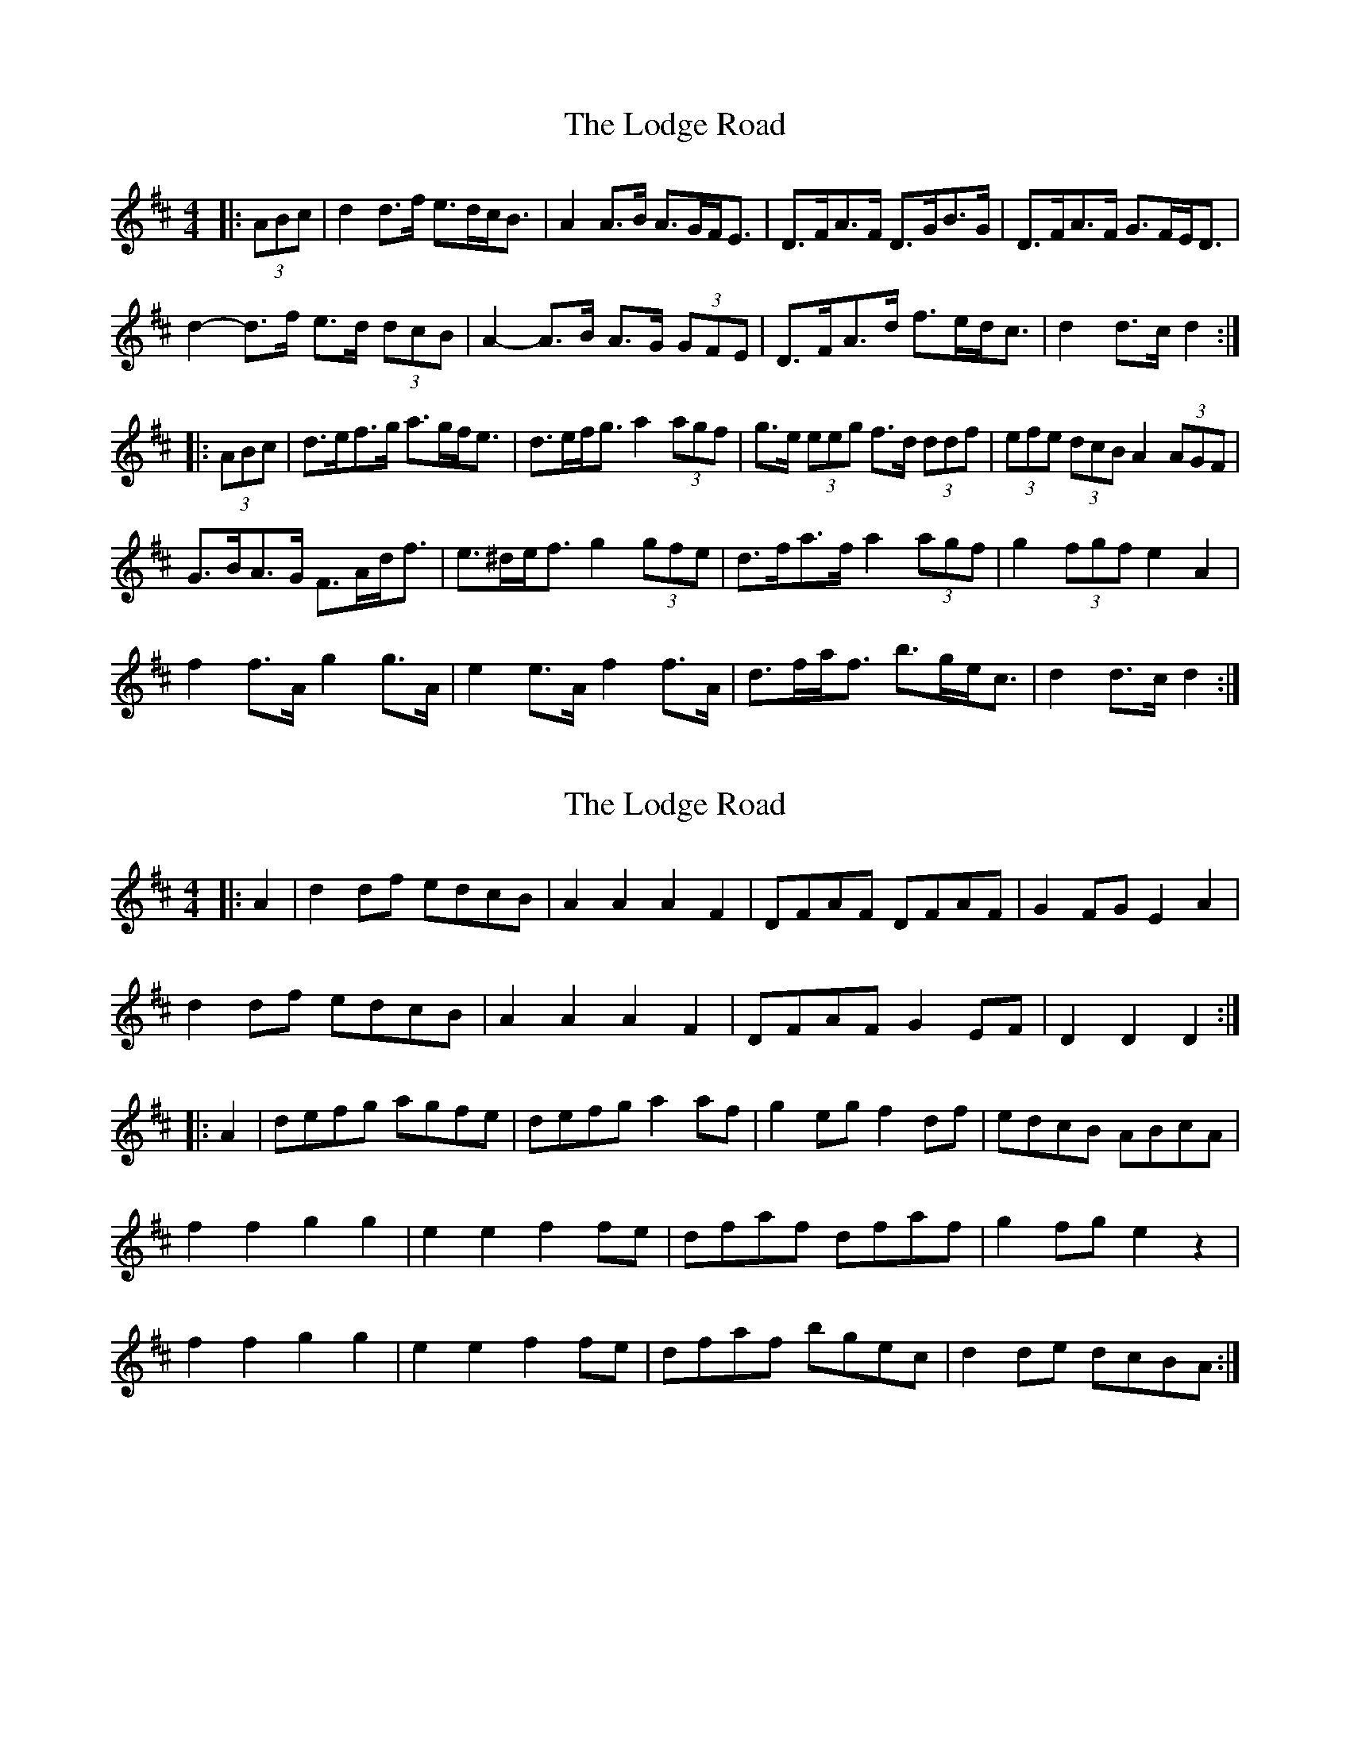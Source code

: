 X: 1
T: Lodge Road, The
Z: ceolachan
S: https://thesession.org/tunes/15707#setting29494
R: barndance
M: 4/4
L: 1/8
K: Dmaj
|: (3ABc |d2 d>f e>dc<B | A2 A>B A>GF<E | D>FA>F D>GB>G | D>FA>F G>FE<D |
d2- d>f e>d (3dcB | A2- A>B A>G (3GFE | D>FA>d f>ed<c | d2 d>c d2 :|
|: (3ABc |d>ef>g a>gf<e | d>ef<g a2 (3agf | g>e (3eeg f>d (3ddf | (3efe (3dcB A2 (3AGF |
G>BA>G F>Ad<f | e>^de<f g2 (3gfe | d>fa>f a2 (3agf | g2 (3fgf e2 A2 |
f2 f>A g2 g>A | e2 e>A f2 f>A | d>fa<f b>ge<c | d2 d>c d2 :|
X: 2
T: Lodge Road, The
Z: ceolachan
S: https://thesession.org/tunes/15707#setting29495
R: barndance
M: 4/4
L: 1/8
K: Dmaj
|: A2 |d2 df edcB | A2 A2 A2 F2 | DFAF DFAF | G2 FG E2 A2 |
d2 df edcB | A2 A2 A2 F2 | DFAF G2 EF | D2 D2 D2 :|
|: A2 |defg agfe | defg a2 af | g2 eg f2 df | edcB ABcA |
f2 f2 g2 g2 | e2 e2 f2 fe | dfaf dfaf | g2 fg e2 z2 |
f2 f2 g2 g2 | e2 e2 f2 fe | dfaf bgec | d2 de dcBA :|
X: 3
T: Lodge Road, The
Z: ceolachan
S: https://thesession.org/tunes/15707#setting29496
R: barndance
M: 4/4
L: 1/8
K: Dmaj
A |:d2 (df) edcB | A2 A2 A2 F2 | DFAF DFAF | G2 (FG) E2 A2 |
d2 (df) edcB | A2 A2 A2 F2 | DFAF G2 (EF) | D2 D2 D3 A :|
|: defg agfe | defg a2 (af) | gabc' d'c'ba | gabc' d'2 f2 |
gbag fagf | edef g2 (fe) | d2 f2 abaf | g2 fg e2 z2 |
f2 f2 g2 g2 | e2 e2 f2 (fe) | dfaf bgec |[1 d2 ab agfe :|[2 d2 (EF) GABc |]
X: 4
T: Lodge Road, The
Z: ceolachan
S: https://thesession.org/tunes/15707#setting29497
R: barndance
M: 4/4
L: 1/8
K: Dmaj
|: (3ABc |d2 d>f e>dc>B | A2 A>B A2 (3GFE | D>FA>F D>FA>F | G>eF>d E2 (3ABc |
d2 d>f e>dc>B | A2 A>B A2 (3GFE | D>FA>F G>FE>F | D2 D>E D2 :|
|: A2 |d>ef>g a>gf>e | d>ef>g a2 a>f | g>ee>g f>dd>f | e>dc>B A>B (3cBA |
f2 f2 g2 (3gbg | e2 e2 f2 (3faf | d>fa>f d>fa>f | g2 f>g e2 A2 |
f2 f2 g2 (3gbg | e2 e2 f2 (3faf | d>fa>f b>ge>c | d2 d>c d2 :|
X: 5
T: Lodge Road, The
Z: ceolachan
S: https://thesession.org/tunes/15707#setting29528
R: barndance
M: 4/4
L: 1/8
K: Dmaj
c/B>A |d2 d>f e>dc>B | A2- A>B A2 F>E | D>FA>F D>FA>F | (3GAG (3FGF E2 (3ABc |
d2 d>f e>dc>B | A2 A>B A2 F2 | D>FA>F G>EC>E | DD/E/ D>C D2 ||
(3ABc |d2 d>f e>dc>B | A2 A>B A2 (3GFE | D>FA>F D>F (3AFD | (3GAG (3FGF E2 (3ABc |
d2 d>f e>dc>B | A2- A>B A2 F>E | D>FA>F G2 C<E | D2 D2 D2 ||
A2 |d>ef>g a>gf>e | d>ef>g a2- a>f | g<ee>g f<dd>f | e>dc>B A>B (3cBA |
[f2a2] [f2a2] [g2b2] [g2b2] | [e2g2] [e2g2] [f2a2] f>e | d>fa>f d>fa>f | (3gag (3fgf e4 |
[f2a2] [f2a2] [g2b2] [g2b2] | [e2g2] [e2g2] [f2a2] f>e | d>fa>f b>ge>c | dd/c/ d>e d2 ||
A2 |d>ef>g a>gf>e | d>ef>g a2 a>f | g<ee>g f<dd>f | e>dc>B A>B (3cBA |
f2 (3fga g2 g>f | e2 e>g f2 f>e | d>fa>f d>fa>f | (3gag (3fgf e4 |
[f2a2] [f2a2] [g2b2] [g2b2] | [e2g2] [e2g2] [f2a2] f>e | d>fa>f b>ge>c | d2 d>e d3/ |]
